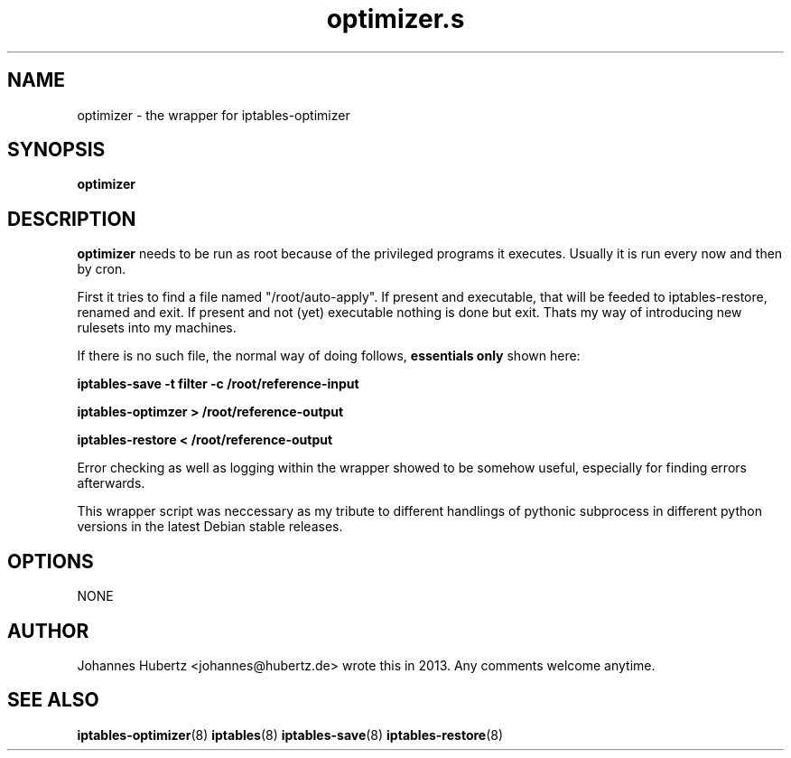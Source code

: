 .TH optimizer.s 8 "June 2013" "Johannes Hubertz" " "

.SH NAME
optimizer \- the wrapper for iptables-optimizer

.SH SYNOPSIS
.B optimizer
.br

.SH DESCRIPTION
.B optimizer 
needs to be run as root because of the privileged programs it executes. 
Usually it is run every now and then by cron.

First it tries to find a file named "/root/auto-apply". If 
present and executable, that will be feeded to iptables-restore, 
renamed and exit. If present and not (yet) executable nothing 
is done but exit. Thats my way of introducing new rulesets 
into my machines.

If there is no such file, the normal way of 
doing follows, 
.B essentials only
shown here:

.B iptables-save -t filter -c /root/reference-input

.B iptables-optimzer > /root/reference-output

.B iptables-restore < /root/reference-output

Error checking as well as logging within the wrapper showed to be 
somehow useful, especially for finding errors afterwards.

This wrapper script was neccessary as my tribute to different 
handlings of pythonic subprocess in different python versions in 
the latest Debian stable releases.

.SH OPTIONS
NONE

.SH AUTHOR
Johannes Hubertz <johannes@hubertz.de> wrote this in 2013.
Any comments welcome anytime.

.SH "SEE ALSO"
.BR iptables-optimizer (8)
.BR iptables (8)
.BR iptables-save (8)
.BR iptables-restore (8)
